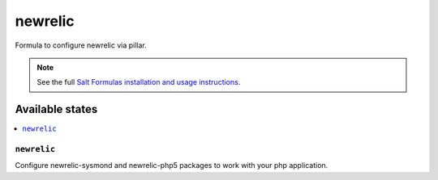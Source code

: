 =====
newrelic
=====

Formula to configure newrelic via pillar.


.. note::

    See the full `Salt Formulas installation and usage instructions
    <http://docs.saltstack.com/topics/development/conventions/formulas.html>`_.

Available states
================

.. contents::
    :local:

``newrelic``
---------

Configure newrelic-sysmond and newrelic-php5 packages to work with your php
application.
